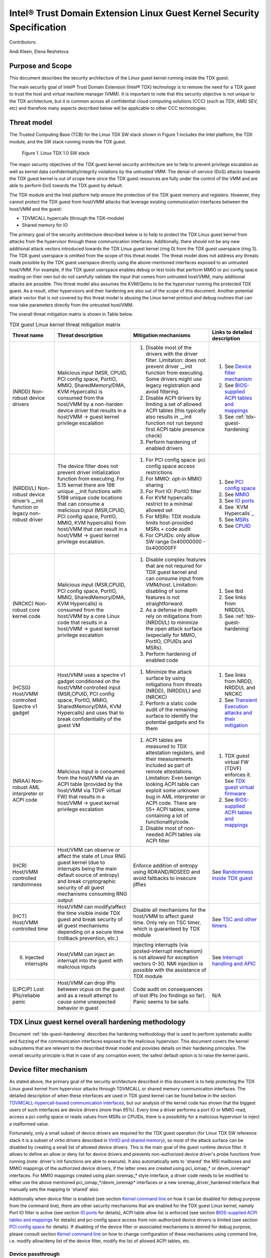 .. _security-spec:

Intel® Trust Domain Extension Linux Guest Kernel Security Specification
#########################################################################

Contributors:

Andi Kleen, Elena Reshetova

Purpose and Scope
=================

This document describes the security architecture of
the Linux guest kernel running inside the TDX guest.

The main security goal of Intel® Trust Domain Extension (Intel® TDX)
technology is to remove the need for a TDX guest to trust the host and
virtual machine manager (VMM). It is important to note that this
security objective is not unique to the TDX architecture, but it is
common across all confidential cloud computing solutions (CCC) (such as
TDX, AMD SEV, etc) and therefore many aspects described below will be
applicable to other CCC technologies.


Threat model
============

The Trusted Computing Base (TCB)
for the Linux TDX SW stack shown in Figure 1 includes the Intel
platform, the TDX module, and the SW stack running inside the TDX guest.

.. figure:: images/linux-tdx-sw-stack.png
   :width: 3.63944in
   :height: 3.65625in

   Figure 1. Linux TDX 1.0 SW stack

The major security
objectives of the TDX guest kernel security architecture are to help to prevent
privilege escalation as well as kernel data confidentiality/integrity
violations by the untrusted VMM. The denial-of-service (DoS) attacks
towards the TDX guest kernel is out of scope here since
the TDX guest resources are fully under the control of the VMM and are
able to perform DoS towards the TDX guest by default.

The TDX module and the Intel platform help ensure the protection of the TDX
guest memory and registers. However, they cannot protect the TDX guest
from host/VMM attacks that leverage existing communication interfaces
between the host/VMM and the guest:

-  TDVMCALL hypercalls (through the TDX-module)

-  Shared memory for IO

The primary goal of the security architecture described below is to help to
protect the TDX Linux guest kernel from attacks from the hypervisor
through these communication interfaces. Additionally, there should not
be any new additional attack vectors introduced towards the TDX Linux
guest kernel (ring 0) from the TDX guest userspace (ring 3). The TDX
guest userspace is omitted from the scope of this threat model. The
threat model does not address any threats made possible by the TDX guest
userspace directly using the above-mentioned interfaces exposed to an
untrusted host/VMM. For example, if the TDX guest userspace enables
debug or test tools that perform MMIO or pci config space reading on
their own but do not carefully validate the input that comes from
untrusted host/VMM, many additional attacks are possible. This threat
model also assumes the KVM/Qemu to be the hypervisor running the
protected TDX guest. As a result, other hypervisors and their hardening
are also out of the scope of this document. Another potential attack
vector that is not covered by this threat model is abusing the Linux
kernel printout and debug routines that can now take parameters directly
from the untrusted host/VMM.

The overall threat mitigation matrix is shown in Table below.

.. list-table:: TDX guest Linux kernel threat mitigation matrix
   :widths: auto
   :align: center
   :header-rows: 1

   * - Threat name
     - Threat description
     - Mitigation mechanisms
     - Links to detailed description
   * - (NRDD) Non-robust device drivers 
     - Malicious input (MSR, CPUID, PCI config space, PortIO, MMIO, SharedMemory/DMA, KVM Hypercalls) is consumed from the host/VMM by a non-harden device driver that results in a host/VMM -> guest kernel privilege escalation
     - 1. Disable most of the drivers with the driver filter. Limitation: does not prevent driver __init function from executing.  Some drivers might use legacy registration and avoid filtering. 
       2. Disable ACPI drivers by limiting a set of allowed ACPI tables (this typically also results in __init function not run beyond first ACPI table presence check)
       3. Perform hardening of enabled drivers
     - 1. See `Device filter mechanism`_
       2. See `BIOS-supplied ACPI tables and mappings`_ 
       3. See :ref:`tdx-guest-hardening`
   * - (NRDDI/L) Non-robust device driver’s __init function or legacy non-robust driver
     - The device filter does not prevent driver initialization function from executing. For 5.15 kernel there are 198 unique __init functions with 5198 unique code locations that can consume a malicious input
       (MSR,CPUID, PCI config space, PortIO, MMIO, KVM hypercalls) from host/VMM that can result in a host/VMM -> guest kernel privilege escalation.
     - 1. For PCI config space: pci config space access restrictions
       2. For MMIO: opt-in MMIO sharing 
       3. For Port IO: PortIO filter
       4. For KVM hypercalls: restrict to a minimal allowed set
       5. For MSRs: TDX module limits host-provided MSRs + code audit
       6. For CPUIDs: only allow SW range 0x40000000 - 0x400000FF
     - 1. See `PCI config space`_ 
       2. See `MMIO`_
       3. See `IO ports`_
       4. See `KVM Hypercalls`_
       5. See `MSRs`_
       6. See `CPUID`_
   * - (NRCKC) Non-robust core kernel code
     - Malicious input (MSR,CPUID, PCI config space, PortIO, MMIO, SharedMemory/DMA, KVM Hypercalls) is consumed from the host/VMM by a core Linux code that results in a host/VMM -> guest kernel privilege escalation
     - 1. Disable complex features that are not required for TDX guest kernel and can consume input from VMM/host. Limitation: disabling of some features is not straightforward.
       2. As a defense in depth rely on mitigations from (NRDDI/L) to minimize the open attack surface (especially for MMIO, PortIO, CPUIDs and MSRs).  
       3. Perform hardening of enabled code
     - 1. See tbd
       2. See links from NRDDI/L
       3. See :ref:`tdx-guest-hardening`
   * - (HCSG) Host/VMM controlled Spectre v1 gadget
     - Host/VMM uses a spectre v1 gadget conditioned on the host/VMM controlled input (MSR,CPUID, PCI config space, PortIO, MMIO, SharedMemory/DMA, KVM Hypercalls) and uses that to break confidentiality of the guest VM
     - 1. Minimize the attack surface by using mitigations from threats (NRDD), (NRDDI/L) and (NRCKC) 
       2. Perform a static code audit of the remaining surface to identify the potential gadgets and fix them
     - 1. See links from NRDD, NRDDI/L and NRCKC
       2. See `Transient Execution attacks and their mitigation`_
   * - (NRAA) Non-robust AML interpreter or ACPI code
     - Malicious input is consumed from the host/VMM via an ACPI table (provided by the host/VMM via TDVF virtual FW) that results in a host/VMM -> guest kernel  privilege escalation
     - 1. ACPI tables are measured to TDX attestation registers, and their measurements included as part of remote attestations. Limitation: Even benign looking ACPI table can
          exploit some unknown bug in AML interpreter or ACPI code. There are 55+ ACPI tables, some containing a lot of functionality/code.
       2. Disable most of non-needed ACPI tables via ACPI filter
     - 1. TDX guest virtual FW (TDVF) enforces it. See `TDX guest virtual firmware <https://www.intel.com/content/dam/develop/external/us/en/documents/tdx-virtual-firmware-design-guide-rev-1.01.pdf>`_ 
       2. See `BIOS-supplied ACPI tables and mappings`_ 
   * - (HCR) Host/VMM controlled randomness
     - Host/VMM can observe or affect the state of Linux RNG guest kernel (due to interrupts being the main default source of entropy) and break cryptographic security of all guest mechanisms consuming RNG output
     - Enforce addition of entropy using RDRAND/RDSEED and avoid fallbacks to insecure jiffies
     - See `Randomness inside TDX guest`_ 
   * - (HCT) Host/VMM controlled time
     - Host/VMM can modify/affect the time visible inside TDX guest and break security of all guest mechanisms depending on a secure time (rollback prevention, etc.)
     - Disable all mechanisms for the host/VMM to affect guest time. Only rely on TSC timer, which is guaranteed by TDX module
     - See `TSC and other timers`_ 
   * - (II) Injected interrupts
     - Host/VMM can inject an interrupt into the guest with malicious inputs
     - Injecting interrupts (via posted-interrupt mechanism) is not allowed for exception vectors 0-30. NMI injection is possible with the assistance of TDX module
     - See `Interrupt handling and APIC`_ 
   * - (LIPC/P) Lost IPIs/reliable panic
     - Host/VMM can drop IPIs between vcpus on the guest and as a result attempt to cause some unexpected behavior in guest
     - Code audit on consequences of lost IPIs (no findings so far). Panic seems to be safe.  
     - N/A


TDX Linux guest kernel overall hardening methodology
====================================================

Document :ref:`tdx-guest-hardening` describes the hardening methodology
that is used to perform systematic audits and fuzzing of the communication
interfaces exposed to the malicious hypervisor. This document covers the
kernel subsystems that are relevant to the described threat model and provides
details on their hardening principles. The overall security principle is
that in case of any corruption event, the safest default option is to
raise the kernel panic.

.. _sec-device-filter:

Device filter mechanism
=======================

As stated above, the primary goal of the security architecture described
in this document is to help protecting the TDX Linux guest kernel from hypervisor
attacks through TDVMCALL or shared memory communication interfaces. 
The detailed description of when these interfaces are used in TDX guest kernel
can be found below in the section `TDVMCALL-hypercall-based communication interfaces`_,
but our analysis of the kernel code has shown that the biggest users of such
interfaces are device drivers (more than 95%). Every time a driver
performs a port IO or MMIO read, access a pci config space or reads values
from MSRs or CPUIDs, there is a possibility for a malicious hypervisor to
inject a malformed value.

Fortunately, only a small subset of device drivers are required for the TDX guest
operation (for Linux TDX SW reference stack it is a subset of virtio drivers
described in `VirtIO and shared memory`_), so most of the attack surface can
be disabled by creating a small list of allowed device drivers. This is the
main goal of the guest runtime device filter. It allows to define an allow or
deny list for device drivers and prevents non-authorized device driver's
probe functions from running (note: driver's init functions are able to execute).
It also automatically sets to 'shared' the MSI mailboxes and MMIO mappings of the
authorized device drivers, if the latter ones are created using pci\_iomap\_* or devm\_ioremap*
interfaces. For MMIO mappings created using plain ioremap\_* style interface,
a driver code needs to be modified to either use the above mentioned pci\_iomap\_*/devm\_ioremap*
interfaces or a new ioremap\_driver\_hardened interface that manually sets the
mapping to 'shared' also. 

Additionally when device filter is enabled (see section `Kernel command line`_
on how it can be disabled for debug purpose from the command line), there are
other security mechanisms that are enabled for the TDX guest Linux
kernel, namely Port IO filter is active (see section `IO ports`_ for details),
ACPI table allow list is enforced (see section `BIOS-supplied ACPI tables and mappings`_ 
for details) and pci config space access from non-authorized device drivers is limited
(see section `PCI config space`_ for details).
If disabling of the device filter or associated mechanisms is
desired for debug purpose, please consult section `Kernel command line`_ on how
to change configuration of these mechanisms using command line, i.e. modify
allow/deny list of the device filter, modify the list of allowed ACPI tables, etc.

.. _sec-device-passthrough:

Device passthrough
------------------

In some deployment models it might be desirable to enable a device passthrough
for a TDX guest. In the current TDX 1.0 model, it is only possible via the usage
of a shared memory, i.e. it is not possible to let the devices to access the TDX
guest private memory. As a result, when a new passthrough device is being enabled
for a TDX guest, the corresponding device driver in the TDX guest must be authorised
to run by the device filter mechanism and its MMIO pages must be mapped as shared
for the communication to happen. This can be done using the following kernel command
attribute: **authorize_allow_devs=pci:<ven_id:dev_id>**. However, based on the type of
the interface that device driver uses to create the MMIO mappings, it might not be
possible to automatically share these pages with the host: 

-  If device driver uses **devm_ioremap*()** or **pci_iomap*()**-style interfaces, the
   sharing works fine

-  If device driver uses a legacy **ioremap*()**-style interfaces, the
   sharing won't work and the corresponding device driver must be changed
   to either use the above interfaces or alternatively a dedicated
   **ioremap_driver_hardening()** interface that explicitly indicates that an
   MMIO mapping must be shared with the host

Similar to a non-passthrough case, any device driver enabled in the TDX guest
using the above mechanism must be hardened to withstand the attacks from hypervisor
through TDVMCALL or shared memory communication interfaces. Moreover, since
the device passthrough for TDX 1.0 is using shared memory, any data placed in
this memory can be manipulated by the host/hypervisor and must be protected where possible
using application-level security mechanisms, such as encryption and authentication.

.. _sec-tdvmcall-interfaces:

TDVMCALL-hypercall-based communication interfaces
=================================================

TDVMCALLs are used to communicate between the TDX guest and the
host/VMM. The host/VMM can try to attack the TDX guest kernel by
supplying a maliciously crafted input as a response to a TDVMCALL. While
TDVMCALLs are proxied via the TDX module, only a small portion of them
(mainly some CPUIDs and MSRs) are controlled and enforced by the TDX
module. Most of the TDVMCALLs are passed through and their values are
controlled by the host/VMM. Instead of inserting the TDVMCALL directly
in many code paths within the guest kernel, a #VE handler is used as a
primary centralized TDVMCALL invocation place. However, for some cases
TDVMCALL can be also invoked directly to boost the performance
for a certain hot code path. The #VE handler is invoked by the
TDX module for the actions it cannot handle. The #VE handler either
decodes the executed instruction (using the standard Linux x86
instruction decoder) and converts it into a TDVMCALL or rejects it
(panic). The implementation of the #VE handler is simple and does not
require an in-depth security audit or fuzzing since it is not the actual
consumer of the host/VMM supplied untrusted data. However, it does
implement a simple allow list for the port IO filtering (see `IO ports`_ ).


.. _sec-mmio:

MMIO
----

MMIO is controlled by the untrusted host and handled through #VE for
most cases, or a special fast path through pci iomap for
performance-critical cases. The instructions in the kernel are trusted.
The #VE handler will decode a subset of instructions using the Linux
instruction decoder. We only care about users that read from MMIO.

Kernel MMIO
~~~~~~~~~~~

By default, all MMIO regions reside in the TDX guest private memory
are not accessible to the host/VMM. To explicitly share a MMIO region,
the device must be authorized through the device filter framework,
enabling MMIO operations. The handling of the
MMIO input from the untrusted host/VMM must be hardened (see
:ref:`tdx-guest-hardening` for more information).

The static code analysis tool should generate a list of all MMIO users
based on use of the standard io.h macros. All portable code should use
these macros. The only known exception to this is the legacy MMIO APIC
direct accesses, which is disabled (see `Interrupt handling and APIC`_ ).

Open: there might be other non-portable (x86-specific) code that does
not use the io.h macros, but directly accesses IO mappings. Sparse
should be able to find those using the \_\_iomem annotations.

User MMIO
~~~~~~~~~

In the current Linux implementation user MMIO is not supported
and results in SIGSEGV. Therefore, it cannot be used to attack
the kernel (other than DoS).

.. _sec-APIC:

Interrupt handling and APIC
---------------------------

TDX guest must use virtualized x2APIC mode.
Legacy xAPIC (using MMIO) is disabled via special checks in the
guest's kernel APIC code, as well as enforced by the TDX module.

The x2APIC MSRs are either proxied through the TDVMCALL hypercall
(and handled by the untrusted hypervisor) or handled as access
to a VAPIC page. The later ones are considered trusted, but the
first group requires hardening similar as untrusted MSR access
described in `MSRs proxied through TDVMCALL and controlled by host`_.
For the detailed description on specific x2APIC MSR behavior
please see section 10.9 in `Intel TDX module architecture specification <https://www.intel.com/content/dam/develop/external/us/en/documents/tdx-module-1.0-public-spec-v0.931.pdf>`_.

Untrusted VMM can inject both non-NMI interrupts (via posted-interrupt
mechanism) or NMI interrupts. However, TDX module does not allow VMM
injecting interrupt vectors in range 0-30 via posted-interrupt mechanism,
which drastically reduces the exposed attack surface towards the untrusted VMM. 
The rest of above interrupts are considered controlled by the host and
therefore the guest kernel code that handles them must be audited and
fuzzed as any other code that receives malicious host input.

IPIs are initiated by triggering TDVMCALL on the x2APIC ICR MSRs. The
host controls the delivery of the IPI, so IPIs might get lost. We need
to make sure all missing IPIs result in panics or stop the operation (in
case the timeout is controlled by the host). This should be already
handled by the normal timeout in smp\_call\_function\*().

.. _sec-pci-config-space:

PCI config space
----------------

The host controls the PCI config space, so in general, any PCI config
space reads are untrusted. Apart from hardening the generic PCI code, there
is a special pci config space filter that prevents random initcalls from
accessing the PCI config space of unauthorized devices
not allowed by the device filter. The config space filter is implemented
by setting unauthorized devices to the “errored” state, which prevents
any config space accesses.

Inside Linux, the PCI config space is used by several entities:

PCI subsystem for probing drivers
~~~~~~~~~~~~~~~~~~~~~~~~~~~~~~~~~

The PCI subsystem enumerates all PCI devices through PCI config space. The
host owns the config space, which is untrusted. We only support
probing through CF8 and disable MCFG config space via the ACPI table allow list.
This implies that only the first 256 bytes are supported for now. The core PCI
subsystem code has been hardened via code audit and fuzzing described in :ref:`tdx-guest-hardening`.

Allocating resources
~~~~~~~~~~~~~~~~~~~~

The kernel can allocate resources such as MMIO for pci bridges or
drivers based on the information coming from the untrusted pci config
space supplied by the host/VMM. Therefore, this allocation process needs
to be verified to withstand the potential malicious input. As a result,
the code in the core pci subsystem, as well as enabled virtio drivers
have been audited and fuzzed using the techniques described in :ref:`tdx-guest-hardening`.
Specifically, we paid attention to make sure that the allocated resource
regions do not overlap with each other or with the rest of the TD guest
memory.

Drivers
~~~~~~~

All allow-listed drivers need to be audited and fuzzed for all pci config space
interactions they have with the host. Initially this is only a very small list
of virtio devices (see `VirtIO and shared memory`_).

User programs accessing PCI config space
~~~~~~~~~~~~~~~~~~~~~~~~~~~~~~~~~~~~~~~~

User programs can access PCI devices directly through sysfs or /dev/mem.
This could be an attack vector if the user program has an exploitable
hole in parsing PCI config space or MMIO. If the user programs are using the
Linux-supplied PCI enumeration (/sys/bus/pci), the PCI device allow list
will protect user programs to some degree. But it won’t protect programs
that try to directly access devices that are on the allow list (like
virtio devices).

It’s also possible, for userspace programs to access the PCI config space directly
through CF8 port IO using operm/iopl() or direct read() on /dev/port. The former
case will be filtered in the TDX guest kernel #VE handler, because the handler does not
forward port IO requests to an untrusted VMM if the request came from a userspace.
The latter case (direct read on /dev/port) however is not going to be limited by
the #VE handler and a userspace program that performs this operation should be
prepared to handle untrusted input from a VMM securely. PCI config space access
through MMIO for userspace programs is not possible inside TDX guest since PCIe MCFG
config space is disabled for TDX guest and normal PCI config space is not mapped to
MMIO address space.

.. _sec-msrs:

MSRs
----

Nearly all MSRs used by the kernel for x86 are listed in
arch/x86/include/asm/msr-index.h, but might have aliases and ranges.
Some additional MSRs are in arch/x86/include/asm/perf\_event.h,
arch/x86/kernel/cpu/resctrl/internal.h, and arch/x86/kernel/cpu/intel.c

MSRs controlled by TDX module
~~~~~~~~~~~~~~~~~~~~~~~~~~~~~

There are two types of MSRs that are controlled by the TDX module:

-  Passthrough MSRs (direct read/write from the CPU, for example side
   channel related MSRs, such as ARCH\_CAPABILITIES)

-  Disallowed MSRs that result in #GP upon attempt to read/write
   such an MSR (for example, all IA32\_VMX\_\* KVM MSRs).

All these MSRs are controlled by the platform, are trusted, and do not
require any hardening. See section 18.1 in `Intel TDX module architecture specification <https://www.intel.com/content/dam/develop/external/us/en/documents/tdx-module-1.0-public-spec-v0.931.pdf>`_ for the exact list.

MSRs proxied through TDVMCALL and controlled by host
~~~~~~~~~~~~~~~~~~~~~~~~~~~~~~~~~~~~~~~~~~~~~~~~~~~~

Access to these MSRs typically results in a #VE event inserted by the TDX module
back to the TDX guest, and the TDX guest kernel #VE handler invoking the TDVMCALL
hypercall to the untrusted VMM to obtain/set these MSR values. In some cases
for performance reasons the TDVMCALL hypercall is invoked directly from TDX guest
kernel to avoid an additional context switch to the TDX module.
All these MSRs are considered untrusted and their handling in the TDX guest kernel
must be hardened, i.e., audited and fuzzed using the methodology described in
:ref:`tdx-guest-hardening`.

Based on our fuzzing and auditing activities, the risk for the memory
safety issues based on MSR values is considered to be low, since most of the MSRs
are handled via masking individual MSR bits, i.e., saving and restoring MSR bit values.
However, some MSRs control rather complex functionality, such as
IA32\_MC*, IA32\_MTRR\_*, IA32\_TME\_*.
We have disabled most of such features to minimize the exposed attack
surface via clearing the following feature bits during TDX guest early
initialization: X86\_FEATURE\_MCE, X86\_FEATURE\_MTRR, X86\_FEATURE\_TME.
For the full up-to-date list, please check tdx_early_init() function.
Should these feature need to be enabled, a detailed code audit and fuzzing
approach must be used to ensure the respective code is hardened.

.. _sec-io-ports:

IO ports
--------

IO ports are controlled by the host and could be an attack vector.

All IO port accesses go through #VE or direct TDVMCALLs. We’ll use a
small allow list of trusted ports. This helps to prevent the host from trying to
inject old ISA drivers that use port probing and might have
vulnerabilities processing port data. While normally these cannot be
auto loaded, they might be statically compiled into kernels and would do
standard port probing.

The most prominent user is the serial port driver. Using the serial port
(e.g. for early console) requires disabling security. In the secure mode
we only have the virtio console.

The table below shows the allow list ports in the current TDX guest
kernel:

.. list-table:: List ports
   :widths: 7 7 10
   :header-rows: 1


   * - Port range
     - Intended user
     - Comments
   * - 0x70 … 0x71
     - MC146818 RTC
     -
   * - 0xcf8 … 0xcff
     - PCI config space
     - Ideally this range should be further limited since likely not being
       needed in full
   * - 0x600 ... 0x62f
     - ACPI ports
     - 0600-0603 : ACPI PM1a\_EVT\_BLK
       0604-0605 : ACPI PM1a\_CNT\_BLK
       0608-060b : ACPI PM\_TMR
       0620-062f : ACPI GPE0\_BLK
   * - 0x3f8, 0x3f9,0x3fa, 0x3fd
     - COM1 serial
     - Only in debugmode

IO port accesses for the TDX guest userspace (ring 3) are not supported
and results in SIGSEGV.

.. _sec-kvm-hypercalls:

KVM CPUID features and Hypercalls
---------------------------------

For various performance enhancements KVM provides a number of PV features
towards its guests that are enumerated via KVM CPUIDs. Some of these features
define respected KVM hypercalls, and some are using other means for communication:
MSRs, memory structures, etc. Each of such features is under full control of
the host and should be considered untrusted. KVM hypercalls are proxied through
TDVMCALL in TDX case. For the full list of KVM features and hypercalls please consult 
`KVM CPUIDs <https://www.kernel.org/doc/Documentation/virt/kvm/cpuid.rst>`_ 
and `KVM hypercalls description <https://www.kernel.org/doc/Documentation/virt/kvm/hypercalls.rst>`_ .

Based on our security analysis (see `Security implications from KVM PV features <https://github.com/intel/ccc-linux-guest-hardening/issues/152>`_ 
for more information), only the KVM\_FEATURE\_CLOCKSOURCE(2) CPUIDs
should be explicitly disabled in the guest kernel, since it would allow the
guest to rely on host-controlled kvmclock for providing the timing information. The disabling
can be done via "no-kvmclock" guest kernel cmdline option. 
The rest of features do not require explicit disabling, because they
either considered not to have any security implications towards the TDX
guest (apart from DoS) or already indirectly disabled (KVM_FEATURE_ASYNC_PF,
KVM_FEATURE_PV_EOI, KVM_FEATURE_STEAL_TIME) because the required memory structures
are not shared between the host and the guest.
 
 .. _sec-cpuids:

CPUID
-----

Reading untrusted CPUIDs could be used to let the guest kernel execute
non-hardened code paths. The TDX module ensures that most CPUID values
are trusted (see section 18.2 in `Intel TDX module architecture specification <https://www.intel.com/content/dam/develop/external/us/en/documents/tdx-module-1.0-public-spec-v0.931.pdf>`_), but some are configurable
via the TD\_PARAMS structure or can be provided by the untrusted
host/VMM via the logic implemented in the #VE handler.

Since the TD\_PARAMS structure is measured into TDX measurement
registers and can be attested later, the CPUID bits that are configured
using this structure can be considered trusted.

The table below lists the CPUID leaves that result in a #VE inserted by
the TDX module. 

.. list-table:: CPUID leaves
   :widths: 15 20 40
   :header-rows: 1

   * - Cpuid Leaf
     - Purpose
     - Comment
   * - 0x2
     - Cache & TLB info
     - Obsolete leaf, code will prefer CPUID 0x4 which is trusted
   * - 0x5
     - Monitor/Mwait
     -
   * - 0x6
     - Thermal & Power Mgmt
     -
   * - 0x9
     - Direct cache access info
     -
   * - 0xb
     - Extended topology enumeration
     -
   * - 0xc
     - Reserved
     - Not used in Linux
   * - 0xf
     - Platform QoS monitoring
     - Explicitly disabled in TDX guest via clearing X86\_FEATURE\_CQM\_LLC
       feature bit
   * - 0x10
     - Platform QoS Enforcement
     - Explicitly disabled in TDX guest via clearing X86\_FEATURE\_MBA
       feature bit
   * - 0x16
     - Processor frequency
     - The only user of this cpuid in the TDX guest is
       cpu\_khz\_from\_cpuid, but the TDX guest code has been changed to
       first use cpuid leaf 0x15 which is guaranteed by the TDX module
   * - 0x17
     - SoC Identification
     -
   * - 0x18
     - TLB Deterministic Parameters
     -
   * - 0x1a
     - Hybrid Information
     -
   * - 0x1b
     - MK TME
     - Explicitly disabled in TDX guest via clearing X86\_FEATURE\_TME
       feature bit
   * - 0x1f
     - V2 Extended Topology Enumeration
     -
   * - 0x80000002-4
     - Processor Brand String
     -
   * - 0x80000005
     - Reserved
     -
   * - 0x80000006
     - Cache parameters
     -
   * - 0x80000007
     - AMD Advanced Power Management
     -
   * - 0x40000000- 0x400000FF
     - Reserved for SW use
     -

Most of the above CPUID leaves result in different feature bits and
therefore are harmless. The ones that have larger fields have been
audited and fuzzed in the same way as other untrusted inputs from the
hypervisor. In addition, it is also possible to sanitize multi-bit
CPUIDs against the bounds expected for a given platform.

However, to strengthen security even further, the #VE handler in TDX
guest kernel has been recently modified to only allow leaves in the
range 0x40000000 - 0x400000FF to be requested from the untrusted host/VMM.
If SW inside TDX guest tries to read any other leaf from the above table,
the value of 0 is returned.

Perfmon
-------

For CPUID, see `KVM CPUID`_ above.

For MSR, see `MSRs`_ .

The uncore drivers are explicitly disabled with a hypervisor check,
since they generally don’t work in virtualization of any kind. This
includes the architectural Chassis perfmon discovery, which works using
MMIO.

IOMMU
=========

IOMMU is disabled for the TDX guest due to the DMAR ACPI table not being
included in the list of allowed ACPI tables for the TDX guest. Similar
for the AMD IOMMU. The other IOMMU drivers should not be active on x86.

 .. _sec-randomness:

Randomness inside TDX guest
===========================

Linux RNG
---------

The Linux RNG uses timing from interrupts as the default entropy source;
this can be a problem for the TDX guest because timing of the interrupts
is controlled by the untrusted host/VMM. However, on x86 platforms there
is another entropy source that is outside of host/VMM control: RDRAND/RDSEED
instructions. The commit `x86/coco: Require seeding RNG with RDRAND on CoCo systems <https://git.kernel.org/pub/scm/linux/kernel/git/torvalds/linux.git/commit/arch/x86/coco/core.c?h=v6.9-rc5&id=99485c4c026f024e7cb82da84c7951dbe3deb584>`_ ensures that a TDX guest
cannot boot unless 256 bits of RDRAND output is mixed into the entropy pool
early during the boot process. 


 .. _sec-time:

TSC and other timers
=====================

TDX has a limited secure time with the TSC timer. The TSC inside a TD is
guaranteed to be synchronized and monotonous, but not necessarily
matching real time. A guest can turn it into truly secure wall time by
using a remote authenticated time server. This is the recommended way of
obtaining the secure time inside a TDX guest. In the absence of a 
remote authenticated server, TDX guest gets the time from Linux RTC.
However, Linux RTC has not yet been hardened and its usage presents a
potential security threat.

By default, for the KVM hypervisor, kvmclock would have priority, which
is not secure anymore because it uses untrusted input from the host. To
avoid this the kvmclock must be disabled by using 'no-kvmclock' cmdline
option (command line is measured and can be attested).
Additionally, the TSC watchdog is also disabled (by
forcing the X86\_FEATURE\_TSC\_RELIABLE bit) to avoid the possible
fallback to jiffy time, which could be influenced by the host by
changing the frequency of the timer interrupts.

The TSC deadline timer inside the TDX guest is not secure and fully under
the control of host/VMM. The TSC deadline feature enumeration (CPUID(1).ECX[24])
inside the TDX guest reports the platform native value, but the TDX guest kernel
reads or writes to MSR_IA32_TSC_DEADLINE will result in a #VE
inserted to the guest and in a subsequent TDVMCALL to VMM. On such a call the VMM starts
an LAPIC timer to emulate tsc deadline timer and inject a posted interrupt
to the TDX guest when the timer expires.


Declaring insecurity to user space
==================================

Many of the security measures described in this document can be disabled
with command line arguments, especially any kind of filtering. While
such a configuration change is detected by attestation, there are use
cases that don’t use full attestation and may continue running even if
it fails.

For this purpose, a taint flag TAINT\_CONF\_NO\_LOCKDOWN is set when any
command line overrides for lockdowns are used. The user agent could
check that by using /proc/sys/kernel/taint. Additionally, there are
warnings printed to indicate whenever the device filter has been
disabled, overridden over command line, etc.

The key server helps to ensure through attestation that the guest runs in secure
mode. It does that by attesting the kernel command line, as well as the
kernel binary. The kernel configuration should include module signing,
which can be enforced by the command line as well as the binary.

.. _sec-acpi-tables:

BIOS-supplied ACPI tables and mappings
======================================

ACPI table mappings and similar table mappings use the ioremap\_cache
interface, which is never set to 'shared' with the untrusted host/VMM.
However, in order to be able to share operating regions declared in
ACPI tables a new interface ioremap\_cache\_shared is introduced. This
interface sets the pages to shared and is currently only used by the
acpi system memory address space handler (acpi\_ex\_system\_memory\_space\_handler).
Note that this means that any operating region declared in the allow
list of TDX guest kernel ACPI tables is going to be set to 'shared' automatically.
This further motivates keeping the allowed ACPI table list in TDX guest
to a minimum required amount, and auditing the content of the allowed
tables. Ideally it would be more secure to only share operating regions
of drivers authorized by the device filter. However, since ACPI core doesn't
have a mapping between operating region addresses and the drivers that requested it,
this change has been proven to be too intrusive. 

ACPI tables are (mostly) controlled by the host and only passed through
the TDVF (see `TDX guest virtual firmware <https://www.intel.com/content/dam/develop/external/us/en/documents/tdx-virtual-firmware-design-guide-rev-1.01.pdf>`_ for more information).
They are measured into TDX attestation registers, and therefore can be
remotely attested and therefore can be considered trusted. However, we
cannot expect that an attesting entity fully understands what causes the
Linux kernel to open security holes based on some particular AML. Then a
malicious hypervisor might be able to attack the guest based on attack
surfaces exposed by the non-malicious and attested ACPI tables. The main
concern here is the tables and methods that configure some functionality
in the kernel, such as initializing drivers.

As a first step to minimize the above attack surface, the TDX guest
kernel defines an allow list for the ACPI tables. Currently the list
includes the following tables: XSDT, FACP, DSDT, FACS, APIC, and SVKL.
However, it still includes large tables like DSDT that contain a lot of
functionality. Ideally one would need to define a minimal set of methods
that such table needs to support and then perform a code audit and
fuzzing of these methods. All features that are not required (for
example CPPC throttling) should be disabled to minimize the attack
surface. This hardening activity has not been performed for the TDX
guest and remains a future task. Alternatively, for a more generic
hardening in-depth approach, the whole ACPI interpreter can be fuzzed
and hardened, but this is a considerable effort and also is left for the
future. For example, one possible future hardening is to add some range
checking in ACPI to not write from AML to memory outside MMIO.

TDX guest private memory page management
========================================

All TDX guest private memory pages are allocated by the host and must be
explicitly “accepted” into the guest using the TDG.MEM.PAGE.ACCEPT command. The TDX
guest kernel needs to make sure that an already accepted page is not
accepted again, because doing so would change the content of the guest
private page to a zero page with possible security implications (zeroing
out keys, secrets, etc.). Additionally, per current design of the TDX
module, certain events (like TDX guest memory access to a non-accepted page)
can result in a #VE event inserted by the TDX guest module. Please see section 16.3.3 in
`Intel TDX module architecture specification <https://www.intel.com/content/dam/develop/external/us/en/documents/tdx-module-1.0-public-spec-v0.931.pdf>`_ for more details.
The guest kernel must always check the cause of a #VE event and panic if
it sees a #VE event that is caused by access to a TDX guest private page.
If this check is not implemented, it opens a TDX guest to many attacks against
the content of the TDX guest private memory. 
For the Linux guest kernel specifically, it is also very important that such #VE notifications do
not happen during certain TDX guest critical code paths. The section `Safety against #VE in kernel code`_ 
provides more details, as well as describes how Linux guest kernel avoids
#VE events altogether.

TDVF conversion
---------------

Most of the initial memory for the TDX guest is converted by the TDVF
and the TDX guest kernel can use all this memory through the normal UEFI
memory map. However, due to performance implications, it is not possible
to pre-accept all memory required for a guest to run, so the lazy memory
accept logic described the next section is used.

Lazy conversion
---------------

To address the significant performance implications of pre-accepting all
the pages, the pages will be accepted in runtime as required. Once VMM
adds a private memory page to a TDX guest, its secure EPT entry resides
in the PENDING state before the TDX guest explicitly accepts this page
(secure EPT entry moves to PRESENT state) using the TDG.MEM.PAGE.ACCEPT
instruction.

According to the `Intel TDX module architecture specification <https://www.intel.com/content/dam/develop/external/us/en/documents/tdx-module-1.0-public-spec-v0.931.pdf>`_, if the TDX guest attempts to
accept the page that is already in the PRESENT state (essentially do a
double accept by chance), then the TDX module has a way to detect this
and supply a warning, so accepting an already accepted page is OK.

However, it is possible that that malicious host/VMM can execute the
sequence of TDH.MEM.RANGE.BLOCK; TDH.MEM.TRACK; and TDH.MEM.PAGE.REMOVE
calls on any present private page. Then it can quickly add it back with
TDH.MEM.PAGE.AUG, and it goes into pending state. If the guest does not
verify that it has previously accepted this page and accepts it again,
it would end up using a zero page instead of data it previously had
there. So, re-accept can happen if there is no TDX guest internal
tracking of which pages have been previously accepted. For this purpose,
the TDX guest kernel keeps track of already accepted pages in a 2MB
granularity bitmap allocated in decompressor. In turn the page allocator
accepts 2MB chunks as needed.

Safety against #VE in kernel code
---------------------------------

The TDX guest Linux kernel needs to make sure it does not get #VE in certain critical
sections. One example of such a section is a system call gap: on
SYSCALL/SYSRET. There is a small instruction window where the kernel
runs with the user stack pointer. If a #VE event (for example due to a
malicious hypervisor removing a memory page as explained in the above
section) happens in that window, it would allow a malicious userspace
(ring 3) process in the guest to take over the guest kernel. As a result,
it must be ensured that it is not possible to get a #VE event on the
pages containing kernel code or data.

Such #VE events are currently possible in two cases:

1. TD guest accesses a private GPA for which the Secure EPT entry is in PENDING state and ATTRIBUTES.SEPT\_VE\_DISABLE TD guest attribute is not set.
2. TDX module can raise a #VE as a notification mechanism when it detects excessive Secure EPT violations raised by the same TD instruction (zero-step attack is detected by TDX module). This is only done if bit 0 of TDCS.NOTIFY\_ENABLES field is set. 

To ensure the above situations do not occur, the TD Linux guest kernel
performs the following during kernel initialization:

1. Checks that ATTRIBUTES.SEPT\_VE\_DISABLE is set and panic otherwise.
2. Forcefully clear the TDCS.NOTIFY\_ENABLES bit 0 regardless of its state. 

Although the later check disables TDX module notifications for excessive numbers
of Secure EPT violations, the basic defenses against zero-stepping
provided by the TDX module are still in effect.
For more details please see section 16.3 in
`Intel TDX module architecture specification <https://www.intel.com/content/dam/develop/external/us/en/documents/tdx-module-1.0-public-spec-v0.931.pdf>`_

Reliable panic
==============

In various situations when the TDX guest kernel detects a potential
security problem, it needs to reliably stop. Standard panic performs
many complex actions:

1. IPIs to other CPUs to stop them. This is not secure because the IPI
   is controlled by the host, which could choose not to execute them.

2. There can be notifiers to other drivers and subsystems which can do
   complex actions, including something that would cause the panic to
   wait for a host action.

As a result, it is not possible to guarantee that any other VCPU is
reliably stopped with the standard panic and therefore a reliable panic
is required. There is a potential path to make the panic more atomic
(prevent reentry), but not fully atomic (due to TDX module limitations).
This remains to be a direction for future work.

Kernel and initrd loading
=========================

In a simple reference configuration the TDVF loads the kernel,
the initrd, and a startup script from an
unencrypted UEFI VFAT volume in the guest storage area through virtio.
The startup script contains the kernel command line. The kernel is
booted through the Linux UEFI stub. Before booting the TDVF runs hashes
over the kernel image/initrd/startup script and attest those to a key
server through the TDX measurement registers.

.. _sec-kernel-cmd:

Kernel command line
===================

The kernel command line will allow to run an insecure kernel by
disabling various security features or injecting unsafe code. However,
we assume that the kernel command line is trusted, which is ensured by
measuring its contents by the TDVF into TDX attestation registers.

The following command options are currently supported by TD guest kernel:

1. **tdx_disable_filter**. This option completely turns off the TDX
device filter: guest kernel will allow loading of arbitrary device drivers
in this mode. Additionally, a lot of explicitly disabled functionally
(like pci quirks, enhanced pci capabilities, pci bridge support and others),
will no longer be disabled and the respected unhardened linux guest code
becomes reachable for the interaction with an untrusted host/VMM.
For more detailed information on what functionality is guarded by the TDX
device filter, see conditional checks cc_platform_has(CC_ATTR_GUEST_DEVICE_FILTER)
in the kernel source code. Note that the port IO filter is also disabled in this mode.
As a result, passing tdx_disable_filter option via TD guest command line
enables a lot of unhardened code in the attack surface between an untrusted
host/VMM and TDX Linux guest kernel. The remote attester must always verify
that this option has not been used to start a TDX guest kernel via the TDX
attestation quote.

2. **authorize_allow_devs=**. This option allows to specify a list of allowed
devices in addition to the explicit list specified by TDX filter. However,
this option is only intended for the debug purpose and should not be used
in production since there is a high risk to enable devices this way that
haven't been hardened to withstand a potentially malicious host input.
Instead, when a new device needs to be added to the TDX filter default allow
list, the steps from `Enabling additional kernel drivers <https:TBD>`_ must
be followed. 

3. **tdx_allow_acpi=**. This option allows passing additional allowed acpi
tables to the default list specified in the TDX filter. Similarly, as the
above option, it should be only used for the debug purpose. If an
additional acpi table needs to be used in TDX guest, it should be included
in the default TDX filter list after a security audit and risk assessment.

Additionally, to minimize the attack surface the following cmdline options
are strongly recommended for TDX guests:

.. list-table:: cmdline options
   :widths: 20 60
   :header-rows: 1

   * - cmdline option
     - Purpose
   * - mce=off
     - Disables unneeded MCE/MCA subsystem, which hasn't been hardened
   * - oops=panic
     - Enables panic on oops, generic security mechanism to harden kernel
   * - pci=noearly
     - Disables unneeded early pci subsystem, which hasn't been hardened 
   * - pci=nommconf
     - Disables memory mapped pci config space, which hasn't been used so
       far in TDX guests
   * - no-kvmclock
     - Disables kvm-clock as untrusted time source
   * - random.trust_cpu=y
     - Trusts architecture-provided DRNG (RDRAND/RDSEED on intel platforms)
       to provide enough entropy during early boot
   * - random.trust_bootloader=n
     - Disables crediting entropy obtained from the bootloader via
       add_bootloader_randomness. 

Storage protection
==================

The confidentiality and authenticity of the TD guest disk volume’s needs
to be protected from the host/VMM that handles it. The exact protection
method is decided by the TD tenant, but we provide a default reference
setup. We use dmcrypt with LUKS with dm integrity to provide encryption
and authentication for the storage volumes. To retrieve the decryption
key during the TD boot process, the TD guest initrd contains an agent
that performs the TD attestation to a remote key server. The attestation
quote is going to contain the measurements from the TDVF, the boot
loader, kernel, its command line, and initrd itself. The actual
communication protocol between the remote key server and the initrd
attestation agent will be customer (cloud) specific. The reference
initrd attestation agent provided by Intel implements the Intel
reference protocol. After the attestation succeeds, the initrd
attestation agent obtains the key and it is used by the initrd to mount
the TD guest file system.

Users could use other encryption schemes for storage, such as not using
LUKS but some other encrypted storage format. Alternatively, they could
also not use local storage and rely on a volume mounted from the network
after attesting themselves to the network server. However, support for
such remote storage is out of the scope for this document for now.

*Note*: Commonly used read/write Linux storage protection methods (including
dmcrypt and dm integrity) do not provide rollback protection.
If rollback attacks are a concern, the networking-based storage outside
of attacker control is the recommended option. The absence of rollback
protection also has implications on guest private memory rollback attacks
if memory swapping to the filesystem is enabled in the guest kernel. 
Due to this limitation, we recomend disabling guest memory swap. 


.. _sec-virtio:

VirtIO and shared memory
========================

The virtIO subsystem is controlled by the untrusted host/VMM. For the
application data transferred over the virtIO communication channel, its
confidentiality and integrity (and rollback when required) must be
guaranteed by the application-level mechanisms. For example, virtio block
IO can be encrypted and authenticated using dmcrypt or other similar mechanism,
virtio network communication can use TLS or similar for the transmitted data. 
Please also note that for host visible consoles, like virtio-console, there
is no existing method to protect the application data due to functional nature
of the console. For the production systems, we only recommend enabling network
console over ssh or similar. 

All the rest of virtio input received from the host/VMM must be considered
untrusted. We need to make sure the that the core virtio code and
enabled virtio drivers are hardened against the malicious inputs
received from host/VMM through exposed interfaces, such as pci config
space and shared memory.

The virtIO subsystem is also highly configurable with different options
possible for the virtual queue's types, transportation, etc. For the
virtual queues, currently the only mode that was hardened (by performing
code audit and fuzzing activities outlined in :ref:`tdx-guest-hardening`)
is a split virtqueue without indirect descriptor support, so this mode is the only
one recommended for the secure virtio communication. For the virtio
transportation, the Linux TDX guest kernel uses hardened virtio over PCI
transport and disables the virtio over MMIO. If virtio over MMIO support
is desired, it can be enabled given that the hardening of this mode is
performed. For the virtio over PCI, we also disable the
virtio-pci-legacy mode and only harden the virtio-pci-modern mode. For
some of above described virtio configurations (for example disabling the
virtio-pci-legacy mode), it is possible for the TDX guest userspace to
override the secure defaults (given enough privileges). But doing so
would open the unhardened code and is strongly discouraged.

VirtIO drivers are built around the virtio ring. The ring contains
descriptors, which are organized in a free list. The free list handling
has been recently hardened by moving out of the shared memory into
guest private memory. We assume the main attack point is the ring,
but we also harden the higher-level
enabled drivers such as virtio-block, virtio-net, virtio-console,
virtio-9p, and virtio-vsock. All other virtio drivers are disabled by
the TDX guest driver filter and are not hardened.

VirtIO accesses the pci config space by using virtio-specific pci config
space access functions that are part part of both code audit and fuzzing
activities. Most of the virtio shared memory accesses go through
virtio\_to\_cpu macros and their higher-level wrappers, which are also
used for auditing and injecting the fuzzing input. However, there still
can be other accesses to the shared memory that must be manually audited
and instrumented for fuzzing.

.. _sec-spectre_v1:

Transient Execution attacks and their mitigation
================================================

Software running inside a TDX Guest, including TDX Guest Linux kernel
and enabled kernel drivers, needs to
be aware which potential transient execution attacks are applicable
and employ the
appropriate mitigations when needed. More information on this can be found
in `Trusted Domain Security Guidance for Developers <https://TBD>`_.

Bounds Check Bypass (Spectre V1)
------------------------------------------------

`Bounds Check Bypass
<https://www.intel.com/content/www/us/en/developer/articles/technical/software-security-guidance/technical-documentation/analyzing-bounds-check-bypass-vulnerabilities.html>`_
is a class of transient execution attack (also known as Spectre V1),
which typically requires an attacker who can control an offset used
during a speculative
read or write. For the classical attack surface between the
userspace and the OS kernel (ring 3 <-> ring 0), an adversary has
several ways to provide the necessary controlled inputs to the OS
kernel, i.e., via system call parameters, routines to copy data
between the userspace and the OS kernel, and others.

While a TDX guest VM is no different from a legacy guest VM in
terms of protecting this userspace <-> OS kernel boundary, an
adversary who controls the (untrusted)
host/VMM can provide inputs to a TDX guest kernel via a wider range of
interfaces. Examples of such interfaces include shared memory as well
as the `TDVMCALL-hypercall-based communication interfaces`_ described
above.
A Linux kernel running inside a TDX guest should take additional
measures to mitigate any potential Spectre v1 gadgets involving such
interfaces.

To facilitate the task of identifying potential Spectre v1 gadgets in the new
attack surface between an untrusted host/VMM <-> TDX guest Linux kernel, the `Smatch <http://smatch.sourceforge.net/>`_ static analyzer can be used.
It has an existing `check_spectre.c <https://repo.or.cz/smatch.git/blob/HEAD:/check_spectre.c>`_
pattern that has been recently enhanced to find potential Spectre v1 gadgets
on the data that can be influenced by an untrusted host/VMM using
`TDVMCALL-hypercall-based communication interfaces`_ interfaces, such as MSR,
CPUID, PortIO, MMIO and PCI config space read functions, as well as virtio-based
shared memory read functions.

In order to configure the pattern to perform the Spectre v1 gadget
analysis on the host data, the following environmental variable must
be set prior to running the smatch analysis:

   .. code-block:: bash

         export ANALYZE_HOST_DATA=""

To revert to the original behavior of the pattern, i.e.,
identification of Spectre v1 gadgets from userspace-induced inputs,
the same variable needs to be unset:

   .. code-block:: bash

         unset ANALYZE_HOST_DATA

For more information on how to setup smatch and use it to perform
analysis of the linux kernel please refer to `Smatch documentation <https://repo.or.cz/smatch.git/blob/HEAD:/Documentation/smatch.txt>`_ .

The output of the smatch check_spectre.c pattern is a list of
potential Spectre v1 gadgets applicable to the analyzed Linux kernel
source code. When the pattern is run for the whole kernel source tree
(using test_kernel.sh script and with ANALYZE_HOST_DATA variable set
as above), it will produce warnings in smatch_warns.txt file that
contains a list of potential Spectre v1 gadgets in the following
format:

.. code-block:: bash

	arch/x86/kernel/tsc_msr.c:191 cpu_khz_from_msr() warn: potential
	spectre issue 'freq_desc->muldiv' [r]
	arch/x86/kernel/tsc_msr.c:206 cpu_khz_from_msr() warn: potential
	spectre issue 'freq_desc->freqs' [r]
	arch/x86/kernel/tsc_msr.c:207 cpu_khz_from_msr() warn: possible
	spectre second half.  'freq'
	arch/x86/kernel/tsc_msr.c:210 cpu_khz_from_msr() warn: possible
	spectre second half.  'freq'


Each reported item needs to be manually analyzed to determine if it is
a potential Spectre v1 gadget or a false positive. To minimize the
number of entries for manual analysis, the list in smatch_warns.txt
should be filtered against a list of drivers that are allowed for the
TDX guest kernel, since most of the potential reported Spectre v1
gadgets are going to be related to various x86 Linux kernel drivers.
The process_smatch_output.py script can be used for doing the
automatic filtering of the results, but its list of allowed drivers
needs to be adjusted to reflect the TDX guest kernel under analysis.
For the items that are determined to be potential Spectre v1 gadgets
during the manual analysis phase, the recommended mitigations listed
in `Analyzing Potential Bounds Check Bypass Vulnerabilities <https://www.intel.com/content/www/us/en/developer/articles/technical/software-security-guidance/technical-documentation/analyzing-bounds-check-bypass-vulnerabilities.html>`_ should be followed.

Summary
=======

The TDX guest kernel security architecture described in this document is
a first step towards building a secure Linux guest kernel for
confidential cloud computing (CCC). The security hardening techniques
described in this document are not specific to the Intel TDX technology,
but are applicable for any CCC technology that aims to help to remove the
host/VMM from TCB. While some of the hardening approaches outlined above
are still a work in progress or left for the future, it provides a solid
foundation for continuing this work by both the industry and the Linux
community.
